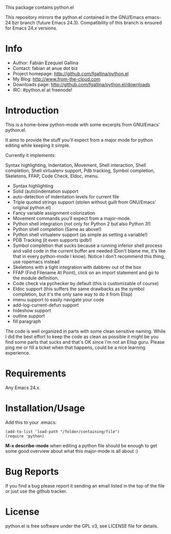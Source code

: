 This package contains python.el

This repository mirrors the python.el contained in the GNU/Emacs
emacs-24 bzr branch (future Emacs 24.3). Compatibility of this branch
is ensured for Emacs 24.x versions.

* Info

  + Author: Fabián Ezequiel Gallina
  + Contact: fabian at anue dot biz
  + Project homepage: http://github.com/fgallina/python.el
  + My Blog: http://www.from-the-cloud.com
  + Downloads page: http://github.com/fgallina/python.el/downloads
  + IRC: #python.el at freenode!

* Introduction

  This is a home-brew python-mode with some excerpts from GNU/Emacs'
  python.el.

  It aims to provide the stuff you'll expect from a major mode for
  python editing while keeping it simple.

  Currently it implements:

  Syntax highlighting, Indentation, Movement, Shell interaction, Shell
  completion, Shell virtualenv support, Pdb tracking, Symbol
  completion, Skeletons, FFAP, Code Check, Eldoc, imenu.

   + Syntax highlighting
   + Solid (auto)indentation support
   + auto-detection of indentation levels for current file
   + Triple quoted strings support (stolen without guilt from
     GNU/Emacs' original python.el)
   + Fancy variable assignment colorization
   + Movement commands you'll expect from a major-mode.
   + Python shell integration (not only for Python 2 but also Python 3!)
   + Python shell completion (Same as above!)
   + Python shell virtualenv support (as simple as setting a variable!)
   + PDB Tracking (it even supports ipdb!)
   + Symbol completion that sucks because a running inferior shell
     process and valid code in the current buffer are needed (Don't
     blame me, it's like that in every python-mode I know). Notice I
     don't recommend this thing, use ropemacs instead
   + Skeletons with a tight integration with dabbrev out of the box
   + FFAP (Find Filename At Point), click on an import statement and
     go to the module definition.
   + Code check via pychecker by default (this is customizable of
     course)
   + Eldoc support (this suffers the same drawbacks as the symbol
     completion, but it's the only sane way to do it from Elisp)
   + imenu support to easily navigate your code
   + add-log-current-defun support
   + hideshow support
   + outline support
   + fill paragraph

  The code is well organized in parts with some clean sensitive
  naming. While I did the best effort to keep the code as clean as
  possible it might be you find some parts that sucks and that's OK
  since I'm not an Elisp guru. Please ping me or fill a ticket when
  that happens, could be a nice learning experience.

* Requirements

  Any Emacs 24.x.

* Installation/Usage

  Add this to your .emacs:

  #+BEGIN_EXAMPLE
  (add-to-list 'load-path "/folder/containing/file")
  (require 'python)
  #+END_EXAMPLE

  *M-x describe-mode* when editing a python file should be enough to
  get some good overview about what this major-mode is all about :)

* Bug Reports

  If you find a bug please report it sending an email listed in the
  top of the file or just use the github tracker.

* License

  python.el is free software under the GPL v3, see LICENSE file for
  details.
